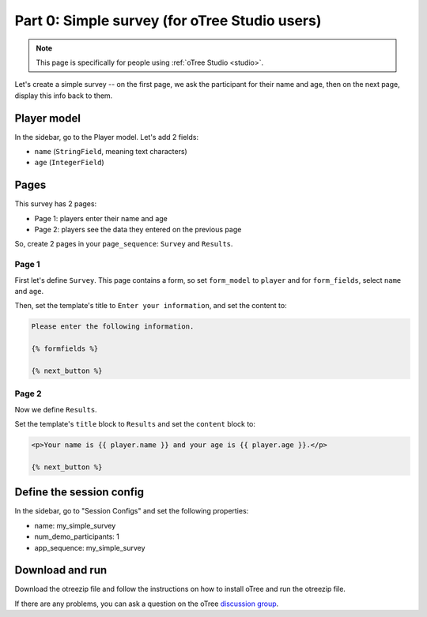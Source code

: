 .. _tutorial-studio:

Part 0: Simple survey (for oTree Studio users)
==============================================

.. note::

    This page is specifically for people using :ref:`oTree Studio <studio>`.

Let's create a simple survey -- on the first page, we ask the participant
for their name and age, then on the next page, display this info back to them.


Player model
------------

In the sidebar, go to the Player model.
Let's add 2 fields:

-   ``name`` (``StringField``, meaning text characters)
-   ``age`` (``IntegerField``)


Pages
-----

This survey has 2 pages:

-  Page 1: players enter their name and age
-  Page 2: players see the data they entered on the previous page

So, create 2 pages in your ``page_sequence``: ``Survey`` and ``Results``.

Page 1
~~~~~~

First let's define ``Survey``. This page contains a form, so set ``form_model``
to ``player`` and for ``form_fields``, select ``name`` and ``age``.

Then, set the template's title to ``Enter your information``, and set the content to:

.. code-block:: html+django

    Please enter the following information.

    {% formfields %}

    {% next_button %}


Page 2
~~~~~~

Now we define ``Results``.

Set the template's ``title`` block to ``Results`` and set the ``content`` block to:

.. code-block:: html+django

    <p>Your name is {{ player.name }} and your age is {{ player.age }}.</p>

    {% next_button %}


Define the session config
-------------------------

In the sidebar, go to "Session Configs" and set the following properties:

-   name: my_simple_survey
-   num_demo_participants: 1
-   app_sequence: my_simple_survey


Download and run
----------------

Download the otreezip file and follow the instructions on how to install
oTree and run the otreezip file.

If there are any problems,
you can ask a question on the oTree
`discussion group <https://groups.google.com/forum/#!forum/otree>`__.
